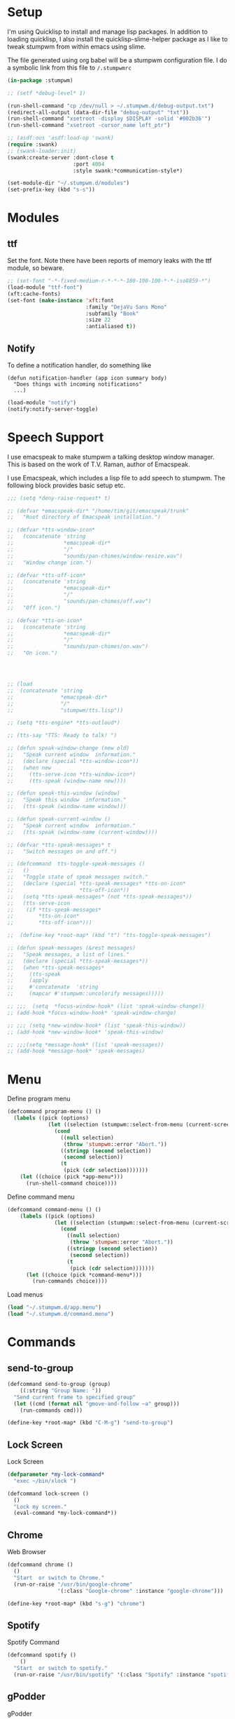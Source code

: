 #+PROPERTY: header-args :tangle yes

* Setup

I'm using Quicklisp to install and manage lisp packages. In addition to loading
quicklisp, I also install the quicklisp-slime-helper package as I like to tweak
stumpwm from within emacs using slime.

The file generated using org babel will be a stumpwm configuration file. I do a
symbolic link from this file to ~/.stumpwmrc~

#+BEGIN_SRC lisp
  (in-package :stumpwm)

  ;; (setf *debug-level* 1)

  (run-shell-command "cp /dev/null > ~/.stumpwm.d/debug-output.txt")
  (redirect-all-output (data-dir-file "debug-output" "txt"))
  (run-shell-command "xsetroot -display $DISPLAY -solid '#002b36'")
  (run-shell-command "xsetroot -cursor_name left_ptr")

  ;; (asdf:oos 'asdf:load-op 'swank)
  (require :swank)
  ;; (swank-loader:init)
  (swank:create-server :dont-close t
                       :port 4004
                       :style swank:*communication-style*)

  (set-module-dir "~/.stumpwm.d/modules")
  (set-prefix-key (kbd "s-s"))

#+END_SRC

* Modules
** ttf

Set the font. Note there have been reports of memory leaks with the ttf module,
so beware. 

#+BEGIN_SRC lisp
  ;; (set-font "-*-fixed-medium-r-*-*-*-180-100-100-*-*-iso8859-*")
  (load-module "ttf-font")
  (xft:cache-fonts)
  (set-font (make-instance 'xft:font
                           :family "DejaVu Sans Mono"
                           :subfamily "Book"
                           :size 22
                           :antialiased t))
#+END_SRC

** Notify

To define a notification handler, do something like

#+begin_example
  (defun notification-handler (app icon summary body)
    "Does things with incoming notifications"
    ...)
#+end_example

#+begin_src lisp
  (load-module "notify")
  (notify:notify-server-toggle)
#+end_src

* Speech Support

I use emacspeak to make stumpwm a talking desktop window manager. This is based
on the work of T.V. Raman, author of Emacspeak. 


I use Emacspeak, which includes a lisp file to add speech to stumpwm. The
following block provides basic setup etc. 

#+BEGIN_SRC lisp
  ;;; (setq *deny-raise-request* t)

  ;; (defvar *emacspeak-dir* "/home/tim/git/emacspeak/trunk"
  ;;   "Root directory of Emacspeak installation.")

  ;; (defvar *tts-window-icon*
  ;;   (concatenate 'string
  ;;                *emacspeak-dir*
  ;;                "/"
  ;;                "sounds/pan-chimes/window-resize.wav")
  ;;   "Window change icon.")

  ;; (defvar *tts-off-icon*
  ;;   (concatenate 'string
  ;;                *emacspeak-dir*
  ;;                "/"
  ;;                "sounds/pan-chimes/off.wav")
  ;;   "Off icon.")

  ;; (defvar *tts-on-icon*
  ;;   (concatenate 'string
  ;;                *emacspeak-dir*
  ;;                "/"
  ;;                "sounds/pan-chimes/on.wav")
  ;;   "On icon.")




  ;; (load
  ;;  (concatenate 'string
  ;;               *emacspeak-dir*
  ;;               "/"
  ;;               "stumpwm/tts.lisp"))

  ;; (setq *tts-engine* *tts-outloud*)

  ;; (tts-say "TTS: Ready to talk! ")

  ;; (defun speak-window-change (new old)
  ;;   "Speak current window  information."
  ;;   (declare (special *tts-window-icon*))
  ;;   (when new
  ;;     (tts-serve-icon *tts-window-icon*)
  ;;     (tts-speak (window-name new))))

  ;; (defun speak-this-window (window)
  ;;   "Speak this window  information."
  ;;   (tts-speak (window-name window)))

  ;; (defun speak-current-window ()
  ;;   "Speak current window  information."
  ;;   (tts-speak (window-name (current-window))))

  ;; (defvar *tts-speak-messages* t
  ;;   "Switch messages on and off.")

  ;; (defcommand  tts-toggle-speak-messages ()
  ;;   ()
  ;;   "Toggle state of speak messages switch."
  ;;   (declare (special *tts-speak-messages* *tts-on-icon*
  ;;                     *tts-off-icon*))
  ;;   (setq *tts-speak-messages* (not *tts-speak-messages*))
  ;;   (tts-serve-icon
  ;;    (if *tts-speak-messages*
  ;;        *tts-on-icon*
  ;;        *tts-off-icon*)))

  ;;  (define-key *root-map* (kbd "t") "tts-toggle-speak-messages")

  ;; (defun speak-messages (&rest messages)
  ;;   "Speak messages, a list of lines."
  ;;   (declare (special *tts-speak-messages*))
  ;;   (when *tts-speak-messages*
  ;;     (tts-speak
  ;;     (apply
  ;;     #'concatenate  'string
  ;;     (mapcar #'stumpwm::uncolorify messages)))))

  ;; ;;;  (setq  *focus-window-hook* (list 'speak-window-change))
  ;; (add-hook *focus-window-hook* 'speak-window-change)

  ;; ;;; (setq *new-window-hook* (list 'speak-this-window))
  ;; (add-hook *new-window-hook* 'speak-this-window)

  ;; ;;;(setq *message-hook* (list 'speak-messages))
  ;; (add-hook *message-hook* 'speak-messages)

#+END_SRC

* Menu

Define program menu

#+begin_src lisp
  (defcommand program-menu () ()
    (labels ((pick (options)
               (let ((selection (stumpwm::select-from-menu (current-screen) options "")))
                 (cond
                   ((null selection)
                    (throw 'stumpwm::error "Abort."))
                   ((stringp (second selection))
                    (second selection))
                   (t
                    (pick (cdr selection)))))))
      (let ((choice (pick *app-menu*)))
        (run-shell-command choice))))
#+end_src

Define command menu

#+begin_src lisp
  (defcommand command-menu () ()
      (labels ((pick (options)
                 (let ((selection (stumpwm::select-from-menu (current-screen) options "")))
                   (cond
                     ((null selection)
                      (throw 'stumpwm::error "Abort."))
                     ((stringp (second selection))
                      (second selection))
                     (t
                      (pick (cdr selection)))))))
        (let ((choice (pick *command-menu*)))
          (run-commands choice))))
#+end_src

Load menus

#+begin_src lisp
  (load "~/.stumpwm.d/app.menu")
  (load "~/.stumpwm.d/command.menu")
#+end_src

* Commands
** send-to-group

#+begin_src lisp
  (defcommand send-to-group (group)
      ((:string "Group Name: "))
    "Send current frame to specified group"
    (let ((cmd (format nil "gmove-and-follow ~a" group)))
      (run-commands cmd)))

  (define-key *root-map* (kbd "C-M-g") "send-to-group")
#+end_src

** Lock Screen

Lock Screen 

#+BEGIN_SRC lisp
  (defparameter *my-lock-command*
    "exec ~/bin/xlock ")

  (defcommand lock-screen ()
    ()
    "Lock my screen."
    (eval-command *my-lock-command*))

#+END_SRC

** Chrome

Web Browser

#+BEGIN_SRC lisp
  (defcommand chrome ()
    ()
    "Start  or switch to Chrome."
    (run-or-raise "/usr/bin/google-chrome"
                  '(:class "Google-chrome" :instance "google-chrome")))

  (define-key *root-map* (kbd "s-g") "chrome")
#+END_SRC

** Spotify

Spotify Command

#+begin_src lisp
  (defcommand spotify ()
      ()
    "Start  or switch to spotify."
    (run-or-raise "/usr/bin/spotify" '(:class "Spotify" :instance "spotify")))

#+end_src

** gPodder

gPodder

#+begin_src lisp
  (defcommand gpodder ()
      ()
    "Start gPodder"
    (run-or-raise "/usr/bin/gpodder" '(:class "Gpodder" :instance "gpodder")))
#+end_src

** Rhythmbox

Rhythmbox

#+begin_src lisp
  (defcommand rhythmbox ()
      ()
    "Start Rhythmbox"
    (run-or-raise "/usr/bin/rhythmbox" '(:class "Rhythmbox" :instance "rhythmbox")))
#+end_src

** Volume Control

Volume Control

#+begin_src lisp
  (defcommand pavuctl ()
      ()
    "Start PA volume control"
    (run-or-raise "/usr/bin/pavucontrol"
                  '(:class "Pavucontrol" :instance "pavucontrol"
                    :title "Pulse Audio Volumes")))
#+end_src

** htop

htop command

#+begin_src lisp
  (defcommand htop ()
    ()
    "Run htop inside an exterm"
    (run-or-raise "/usr/bin/xterm -e htop"
                  '(:class "Xterm" :instance "xterm" :title "Htop")))
#+end_src

** xload

xload

#+begin_src lisp
(defcommand xload ()
()
"Run xload"
(run-or-raise "/usr/bin/xload" '(:class "XLoad" :instance "xload" :title "xload")))
#+end_src

** Mail

Mail

#+begin_src lisp :tangle no
  (defcommand my-mail ()
      ()
    "Open mail client"
    (run-or-raise "emacsclient -e '(mu4e)'"
                  '(:title "...mu4e-main*") nil t))
#+end_src

** Dump Desktop

Dump the desktop for later restore

#+begin_src lisp
  (defcommand save-desktop ()
      ()
    "Save the current desktop to file"
    (dump-desktop-to-file "~/.stumpwm.d/desktop.dump"))

  (define-key *root-map* (kbd "s-d") "save-desktop")

  (defcommand restore-my-desktop ()
      ()
    "Restore frame & window config from file"
    (restore-from-file "~/.stumpwm.d/desktop.dump"))
#+end_src

** Safe quit

Safe quit command so that I can bind a key to quit the WM safely i.e. with all
windows closed. 

#+BEGIN_SRC lisp
  (defun count-windows ()
    (let ((win-count 0))
      (dolist (group (screen-groups (current-screen)))
            (setq win-count (+ (length (group-windows group)) win-count)))
      win-count))

  (defcommand safe-quit ()
    ()
    "A (slightly) safer quit command"
    (let ((win-count (count-windows)))
        (if (= 0 win-count)
            (run-commands "quit")
            (message (format nil "You have ~d ~a open"
                             win-count (if (= win-count 1)
                                           "window"
                                           "windows"))))))

  (define-key *top-map* (kbd "s-q") "safe-quit")
#+END_SRC

** Stumpish

Stumpish support commands. 

#+BEGIN_SRC lisp
  ;; these commands are mainly intended to be called by external
  ;; commands through the use of stumpish
  (defcommand stumpwm-input (prompt) ((:string "prompt: "))
    "prompts the user for one line of input."
    (read-one-line (current-screen) prompt))

  (defcommand stumpwm-password (prompt) ((:string "prompt: "))
    "prompts the user for a password."
    (read-one-line (current-screen) prompt :password t))

#+END_SRC

* Look & Feel
** Timeout

Set timeout. I like a longer timeout to give me a chance to see it

#+begin_src lisp
  (setf *timeout-wait* 15)
#+end_src

** Colours

Set some window colours

#+BEGIN_SRC lisp
  (set-fg-color "#ffff00")
  (set-bg-color "#21252b")
  (set-border-color "#7ff00f")
  (set-win-bg-color "#21252b")
  (set-focus-color "#61afef")
  (set-unfocus-color "#21252b")

#+END_SRC

** Decoration 

Set some window decoration stuff

#+BEGIN_SRC lisp
  (setf *maxsize-border-width* 3)
  (setf *transient-border-width* 1)
  (setf *normal-border-width* 2)
  (set-msg-border-width 1)
  (setf *window-border-style* :thin)

  (setf *message-window-padding* 14)

#+END_SRC

** Mouse

Set mouse focus

#+begin_src lisp
  (setf *mouse-focus-policy* :click) ;; :click, :ignore, :sloppy
#+end_src

** Window Gravity

Set window gravity 

#+BEGIN_SRC lisp
  (setf *message-window-gravity* :center)
  (setf *input-window-gravity*   :center)
  (set-maxsize-gravity :center)
  (set-transient-gravity :top)
#+END_SRC

** Modeline

Set the mode-line 

#+BEGIN_SRC lisp
  (setf *mode-line-background-color* "#002b36")
  (setf *mode-line-foreground-color* "#859900")
  (setf *mode-line-border-color* "#28394c")

  (setf *mode-line-position* :top)

  (toggle-mode-line (current-screen) (current-head))

#+END_SRC

* Groups

Define some groups as virtual desktops. First, get rid of any existing placement
rules.

#+begin_src lisp
  (clear-window-placement-rules)
#+end_src

** Web

#+begin_src lisp
  (run-commands "gnewbg Web")

  (define-frame-preference "Web"
    (0 t t :class "Google-chrome" :instance "google-chrome" :role "browser"))
#+end_src

** Project

#+begin_src lisp
  (run-commands "gnewbg Project")
#+end_src

** Social

#+begin_src lisp
  (run-commands "gnewbg Social")

  (define-frame-preference "Social"
    (0 t nil :class "TelegramDesktop" :instance "Telegram" :title "Telegram")
    (1 t nil :class "Slack" :instance "slack" :role "browser-window"))
#+end_src

** Entertainment 

#+begin_src lisp
  (run-commands "gnewbg Entertainment")

  (define-frame-preference "Entertainment"
    (0 t t :class "Spotify" :instance "spotify")
    (1 t t :class "Gpodder")
    (2 t t :class "Rhythmbox"))
#+end_src

** System

#+begin_src lisp
  (run-commands "gnewbg System")

  (define-frame-preference "System"
    (0 t t :class "Pavucontrol")
    (1 t t :title "htop")
    (2 t t :class "XLoad" :instance "xload"))
#+end_src

* Key Bindings

#+BEGIN_SRC lisp
  (define-key *top-map* (kbd "s-Up") "gprev")
  (define-key *top-map* (kbd "s-Down") "gnext")
  (define-key *top-map* (kbd "s-Left") "pull-hidden-previous")
  (define-key *top-map* (kbd "s-Right") "pull-hidden-next")
  (define-key *top-map* (kbd "s-|") "hsplit")
  (define-key *top-map* (kbd "s--") "vsplit")

  ;;(define-key *root-map* (kbd "D") "lock-screen")
  (define-key *root-map* (kbd ".") "program-menu")
  (define-key *root-map* (kbd ",") "command-menu")

  ;; (define-key *root-map* (kbd "s-n") "notify-server-toggle")
  ;; (define-key *top-map* (kbd "s-r") "raise-urgent")
  ;; (define-key *top-map* (kbd "XF86AudioLowerVolume") "amixer-Front-1-")
  ;; (define-key *top-map* (kbd "XF86AudioRaiseVolume") "amixer-Front-1+")
  ;; (define-key *top-map* (kbd "XF86AudioMute") "amixer-Master-toggle pulse")

#+END_SRC

* Startup
  
#+begin_src lisp
    (restore-my-desktop)
#+end_src

